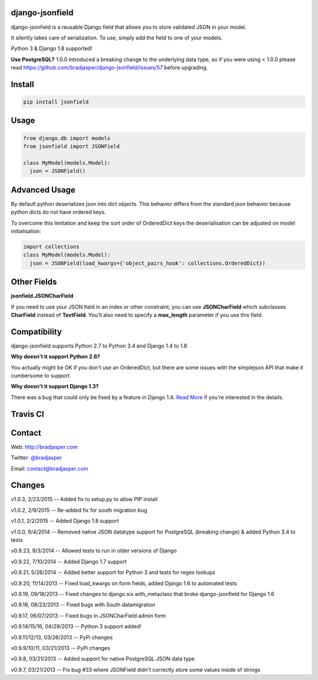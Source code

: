 django-jsonfield
----------------

django-jsonfield is a reusable Django field that allows you to store validated JSON in your model.

It silently takes care of serialization. To use, simply add the field to one of your models.

Python 3 & Django 1.8 supported!

**Use PostgreSQL?** 1.0.0 introduced a breaking change to the underlying data type, so if you were using < 1.0.0 please read https://github.com/bradjasper/django-jsonfield/issues/57 before upgrading.

Install
-------

.. code-block:: python

    pip install jsonfield


Usage
-----

.. code-block:: python

    from django.db import models
    from jsonfield import JSONField

    class MyModel(models.Model):
      json = JSONField()

Advanced Usage
--------------

By default python deserializes json into dict objects. This behavior differs from the standard json behavior because python dicts do not have ordered keys.

To overcome this limitation and keep the sort order of OrderedDict keys the deserialisation can be adjusted on model initialisation:

.. code-block:: python

    import collections
    class MyModel(models.Model):
      json = JSONField(load_kwargs={'object_pairs_hook': collections.OrderedDict})


Other Fields
------------

**jsonfield.JSONCharField**

If you need to use your JSON field in an index or other constraint, you can use **JSONCharField** which subclasses **CharField** instead of **TextField**. You'll also need to specify a **max_length** parameter if you use this field.


Compatibility
--------------

django-jsonfield supports Python 2.7 to Python 3.4 and Django 1.4 to 1.8

**Why doesn't it support Python 2.6?**

You actually might be OK if you don't use an OrderedDict, but there are some issues with the simplejson API that make it cumbersome to support.

**Why doesn't it support Django 1.3?**

There was a bug that could only be fixed by a feature in Django 1.4. `Read More`_ if you're interested in the details.

.. _Read More: https://github.com/bradjasper/django-jsonfield/issues/33


Travis CI
---------

.. image:: https://travis-ci.org/bradjasper/django-jsonfield.png?branch=master


Contact
-------
Web: http://bradjasper.com

Twitter: `@bradjasper`_

Email: `contact@bradjasper.com`_



.. _contact@bradjasper.com: mailto:contact@bradjasper.com
.. _@bradjasper: https://twitter.com/bradjasper

Changes
-------

v1.0.3, 2/23/2015 -- Added fix to setup.py to allow PIP install

v1.0.2, 2/9/2015 -- Re-added fix for south migration bug

v1.0.1, 2/2/2015 -- Added Django 1.8 support

v1.0.0, 9/4/2014 -- Removed native JSON datatype support for PostgreSQL (breaking change) & added Python 3.4 to tests

v0.9.23, 9/3/2014 -- Allowed tests to run in older versions of Django

v0.9.22, 7/10/2014 -- Added Django 1.7 support

v0.9.21, 5/26/2014 -- Added better support for Python 3 and tests for regex lookups

v0.9.20, 11/14/2013 -- Fixed load_kwargs on form fields, added Django 1.6 to automated tests

v0.9.19, 09/18/2013 -- Fixed changes to django.six.with_metaclass that broke django-jsonfield for Django 1.6

v0.9.18, 08/23/2013 -- Fixed bugs with South datamigration

v0.9.17, 06/07/2013 -- Fixed bugs in JSONCharField admin form

v0.9.14/15/16, 04/29/2013 -- Python 3 support added!

v0.9.11/12/13, 03/26/2013 -- PyPi changes

v0.9.9/10/11, 03/21/2013 -- PyPi changes

v0.9.8, 03/21/2013 -- Added support for native PostgreSQL JSON data type

v0.9.7, 03/21/2013 -- Fix bug #33 where JSONField didn't correctly store some values inside of
strings



